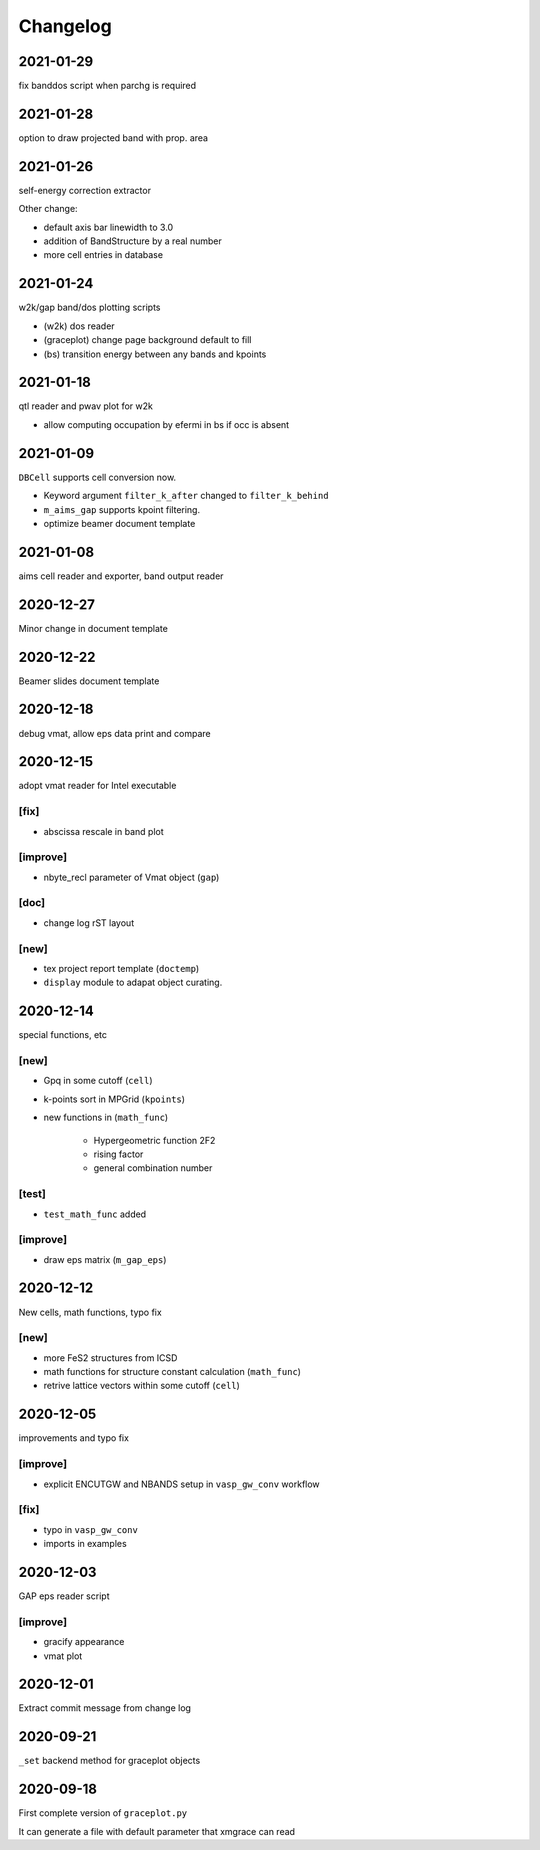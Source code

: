 Changelog
=========
2021-01-29
----------
fix banddos script when parchg is required

2021-01-28
----------
option to draw projected band with prop. area

2021-01-26
----------
self-energy correction extractor

Other change:

* default axis bar linewidth to 3.0
* addition of BandStructure by a real number
* more cell entries in database

2021-01-24
----------
w2k/gap band/dos plotting scripts

* (w2k) dos reader
* (graceplot) change page background default to fill
* (bs) transition energy between any bands and kpoints

2021-01-18
----------
qtl reader and pwav plot for w2k

* allow computing occupation by efermi in bs if occ is absent

2021-01-09
----------
``DBCell`` supports cell conversion now.

* Keyword argument ``filter_k_after`` changed to ``filter_k_behind``
* ``m_aims_gap`` supports kpoint filtering.
* optimize beamer document template

2021-01-08
----------
aims cell reader and exporter, band output reader

2020-12-27
----------
Minor change in document template

2020-12-22
----------
Beamer slides document template

2020-12-18
----------
debug vmat, allow eps data print and compare

2020-12-15
----------
adopt vmat reader for Intel executable

[fix]
^^^^^
* abscissa rescale in band plot

[improve]
^^^^^
* nbyte_recl parameter of Vmat object (``gap``)

[doc]
^^^^^
* change log rST layout

[new]
^^^^^
* tex project report template (``doctemp``)
* ``display`` module to adapat object curating.

2020-12-14
----------
special functions, etc

[new]
^^^^^
* Gpq in some cutoff (``cell``)
* k-points sort in MPGrid (``kpoints``)
* new functions in (``math_func``)

   * Hypergeometric function 2F2
   * rising factor
   * general combination number 

[test]
^^^^^^

* ``test_math_func`` added

[improve]
^^^^^^^^^
* draw eps matrix (``m_gap_eps``)

2020-12-12
----------
New cells, math functions, typo fix

[new]
^^^^^
* more FeS2 structures from ICSD
* math functions for structure constant calculation (``math_func``)
* retrive lattice vectors within some cutoff (``cell``)

2020-12-05
----------
improvements and typo fix

[improve]
^^^^^^^^^
* explicit ENCUTGW and NBANDS setup in ``vasp_gw_conv`` workflow

[fix]
^^^^^
* typo in ``vasp_gw_conv``
* imports in examples

2020-12-03
----------
GAP eps reader script

[improve]
^^^^^^^^^
* gracify appearance
* vmat plot

2020-12-01
----------
Extract commit message from change log

2020-09-21
----------
``_set`` backend method for graceplot objects 

2020-09-18
----------
First complete version of ``graceplot.py``

It can generate a file with default parameter that xmgrace can read

